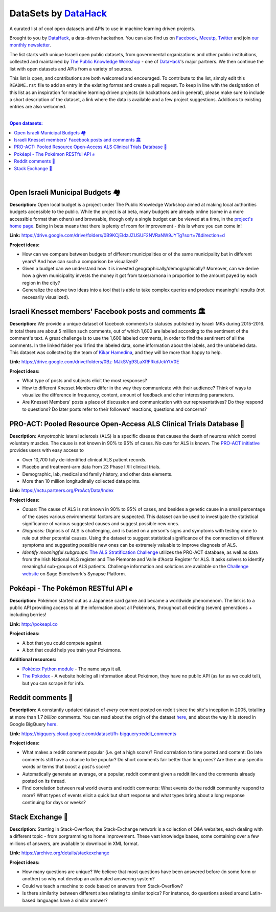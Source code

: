 DataSets by `DataHack <http://datahack-il.com/>`_
#################################################

A curated list of cool open datasets and APIs to use in machine learning driven projects.

Brought to you by `DataHack <http://datahack-il.com/>`_, a data-driven hackathon. You can also find us on `Facebook <https://www.facebook.com/datahackil/>`_, `Meeutp <https://www.meetup.com/DataHack>`_, `Twitter <https://twitter.com/DataHackIL/>`_ and join `our monthly newsletter <http://us12.campaign-archive2.com/home/?u=de6927f58980fe1c8f3b78cf7&id=d70a19b217>`_. 

The list starts with unique Israeli open public datasets, from governmental organizations and other public instituitions, collected and maintained by `The Public Knowledge Workshop <http://www.hasadna.org.il/en/>`_ - one of `DataHack <http://datahack-il.com/>`_'s major partners. We then continue the list with open datasets and APIs from a variety of sources.

This list is open, and contributions are both welcomed and encouraged. To contribute to the list, simply edit this ``README.rst`` file to add an entry in the existing format and create a pull request. To keep in line with the designation of this list as an inspiration for machine learning driven projects (in hackathons and in general), please make sure to include a short description of the dataset, a link where the data is available and a few project suggestions. Additions to existing entries are also welcomed.

|

.. contents:: **Open datasets:**

.. section-numbering:

|


Open Israeli Municipal Budgets 🏘
=================================

**Description:** Open local budget is a project under The Public Knowledge Workshop aimed at making local authorities budgets accessible to the public. While the project is at beta, many budgets are already online (some in a more accessible format than others) and browsable, though only a single budget can be viewed at a time, in the `project's home page <http://www.omuni.org/>`_. Being in beta means that there is plenty of room for improvement - this is where you can come in! 

**Link:** https://drive.google.com/drive/folders/0B9KCjEIdzJZUSUF2NVRaNW9JYTg?sort=7&direction=d

**Project ideas:** 

- How can we compare between budgets of different municipalities or of the same municipality but in different years? And how can such a comparison be visualized?
- Given a budget can we understand how it is invested geographically/demographically? Moreover, can we derive how a given municipality invests the money it got from taxes/arnona in proportion to the amount payed by each region in the city?
- Generalize the above two ideas into a tool that is able to take complex queries and produce meaningful results (not necesarily visualized).


Israeli Knesset members' Facebook posts and comments 🏛
=======================================================

**Description:** We provide a unique dataset of facebook comments to statuses published by Israeli MKs during 2015-2016. In total there are about 5 million such comments, out of which 1,600 are labeled according to the sentiment of the comment's text. A great challenge is to use the 1,600 labeled comments, in order to find the sentiment of all the comments. In the linked folder you'll find the labeled data, some information about the labels, and the unlabeled data. This dataset was collected by the team of `Kikar Hamedina <https://kikar.org/>`_, and they will be more than happy to help. 

**Link:** https://drive.google.com/drive/folders/0Bz-MJkSVg93LaXRFRkdJckYtV0E

**Project ideas:** 

- What type of posts and subjects elicit the most responses?
- How to different Knesset Members differ in the way they communicate with their audience? Think of ways to visualize the difference in frequency, content, amount of feedback and other interesting parameters.
- Are Knesset Members' posts a place of discussion and communication with our representatives? Do they respond to questions? Do later posts refer to their followers' reactions, questions and concerns?


PRO-ACT: Pooled Resource Open-Access ALS Clinical Trials Database 🔬
====================================================================

**Description:** Amyotrophic lateral sclerosis (ALS) is a specific disease that causes the death of neurons which control voluntary muscles. The cause is not known in 90% to 95% of cases. No cure for ALS is known. The `PRO-ACT initiative <https://nctu.partners.org/ProAct/>`_ provides users with easy access to

- Over 10,700 fully de-identified clinical ALS patient records.
- Placebo and treatment-arm data from 23 Phase II/III clinical trials.
- Demographic, lab, medical and family history, and other data elements.
- More than 10 million longitudinally collected data points.

**Link:** https://nctu.partners.org/ProAct/Data/Index

**Project ideas:** 

- *Cause:* The cause of ALS is not known in 90% to 95% of cases, and besides a genetic cause in a small percentage of the cases various environmental factors are suspected. This dataset can be used to investigate the statistical significance of various suggested causes and suggest possible new ones.
- *Diagnosis:* Dignosis of ALS is challenging, and is based on a person's signs and symptoms with testing done to rule out other potential causes. Using the dataset to suggest statistical significance of the connnection of different symptoms and suggesting possible new ones can be extremely valuable to improve diagnosis of ALS.
- *Identify meaningful subgroups:* `The ALS Stratification Challenge <https://www.synapse.org/#!Synapse:syn2873386/wiki/>`_ utilizes the PRO-ACT database, as well as data from the Irish National ALS register and The Piemonte and Valle d'Aosta Register for ALS. It asks solvers to identify meaningful sub-groups of ALS patients. Challenge information and solutions are available on the `Challenge website <https://www.synapse.org/#!Synapse:syn2873386/wiki/>`_ on Sage Bionetwork's Synapse Platform.


Pokéapi - The Pokémon RESTful API ✊
====================================

**Description:** Pokémon started out as a Japanese card game and became a worldwide phenomenom. The link is to a public API providing access to all the information about all Pokémons, throughout all existing (seven) generations + including berries! 

**Link:** http://pokeapi.co

**Project ideas:** 

- A bot that you could compete against.
- A bot that could help you train your Pokémons.

**Additional resources:** 

- `Pokédex Python module <https://github.com/veekun/pokedex>`_ - The name says it all.
- `The Pokédex <https://pokemondb.net/pokedex>`_ - A website holding all information about Pokémon, they have no public API (as far as we could tell), but you can scrape it for info.


Reddit comments 💬
==================

**Description:** A constantly updated dataset of *every* comment posted on reddit since the site's inception in 2005, totalling at more than 1.7 *billion* comments. You can read about the origin of the dataset `here <https://www.reddit.com/r/datasets/comments/3bxlg7/i_have_every_publicly_available_reddit_comment/>`_, and about the way it is stored in Google BigQuery `here <https://www.reddit.com/r/bigquery/comments/3cej2b/17_billion_reddit_comments_loaded_on_bigquery/>`_.

**Link:** https://bigquery.cloud.google.com/dataset/fh-bigquery:reddit_comments

**Project ideas:** 

- What makes a reddit comment popular (i.e. get a high score)? Find correlation to time posted and content: Do late comments still have a chance to be popular? Do short comments fair better than long ones? Are there any specific words or terms that boost a post's score?
- Automatically generate an average, or a popular, reddit comment given a reddit link and the comments already posted on its thread.
- Find correlation between real world events and reddit comments: What events do the reddit community respond to more? What types of events elicit a quick but short response and what types bring about a long response continuing for days or weeks?


Stack Exchange 🔷
==================

**Description:** Starting in Stack-Overflow, the Stack-Exchange network is a collection of Q&A websites, each dealing with a different topic - from porgramming to home improvement. These vast knowledge bases, some containing over a few millions of answers, are available to download in XML format. 

**Link:** https://archive.org/details/stackexchange 

**Project ideas:** 

- How many questions are unique? We believe that most questions have been answered before (in some form or another) so why not develop an automated answering system?
- Could we teach a machine to code based on answers from Stack-Overflow?
- Is there similarity between different sites relating to similar topics? For instance, do questions asked around Latin-based languages have a similar answer?
